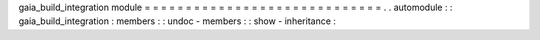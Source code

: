 gaia_build_integration
module
=
=
=
=
=
=
=
=
=
=
=
=
=
=
=
=
=
=
=
=
=
=
=
=
=
=
=
=
=
.
.
automodule
:
:
gaia_build_integration
:
members
:
:
undoc
-
members
:
:
show
-
inheritance
:

